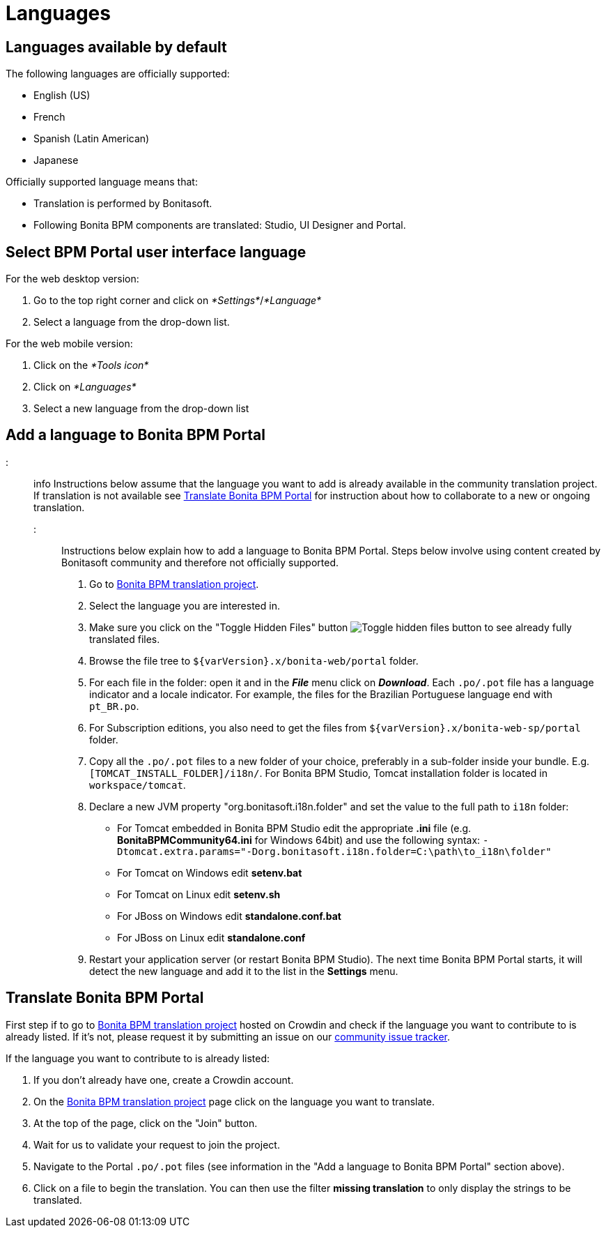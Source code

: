 = Languages

== Languages available by default

The following languages are officially supported:

* English (US)
* French
* Spanish (Latin American)
* Japanese

Officially supported language means that:

* Translation is performed by Bonitasoft.
* Following Bonita BPM components are translated: Studio, UI Designer and Portal.

== Select BPM Portal user interface language

For the web desktop version:

. Go to the top right corner and click on _*Settings*_/_*Language*_
. Select a language from the drop-down list.

For the web mobile version:

. Click on the _*Tools icon*_
. Click on _*Languages*_
. Select a new language from the drop-down list

== Add a language to Bonita BPM Portal

::: info
Instructions below assume that the language you want to add is already available in the community translation project. If translation is not available see <<Translate_BonitaB_PM_Portal,Translate Bonita BPM Portal>> for instruction about how to collaborate to a new or ongoing translation.
:::

Instructions below explain how to add a language to Bonita BPM Portal. Steps below involve using content created by Bonitasoft community and therefore not officially supported.

. Go to http://translate.bonitasoft.org/[Bonita BPM translation project].
. Select the language you are interested in.
. Make sure you click on the "Toggle Hidden Files" button image:images/crowdin_toggle_hidden_files.png[Toggle hidden files button] to see already fully translated files.
. Browse the file tree to `+${varVersion}.x/bonita-web/portal+` folder.
. For each file in the folder: open it and in the *_File_* menu click on *_Download_*. Each `.po/.pot` file has a language indicator and a locale indicator. For example, the files for the Brazilian Portuguese language end with `pt_BR.po`.
. For Subscription editions, you also need to get the files from `+${varVersion}.x/bonita-web-sp/portal+` folder.
. Copy all the `.po/.pot` files to a new folder of your choice, preferably in a sub-folder inside your bundle. E.g. `[TOMCAT_INSTALL_FOLDER]/i18n/`. For Bonita BPM Studio, Tomcat installation folder is located in `workspace/tomcat`.
. Declare a new JVM property "org.bonitasoft.i18n.folder" and set the value to the full path to `i18n` folder:
 ** For Tomcat embedded in Bonita BPM Studio edit the appropriate *.ini* file (e.g. *BonitaBPMCommunity64.ini* for Windows 64bit) and use the following syntax: `-Dtomcat.extra.params="-Dorg.bonitasoft.i18n.folder=C:\path\to_i18n\folder"`
 ** For Tomcat on Windows edit *setenv.bat*
 ** For Tomcat on Linux edit *setenv.sh*
 ** For JBoss on Windows edit *standalone.conf.bat*
 ** For JBoss on Linux edit *standalone.conf*
. Restart your application server (or restart Bonita BPM Studio). The next time Bonita BPM Portal starts, it will detect the new language and add it to the list in the *Settings* menu.

+++<a id="Translate_BonitaB_PM_Portal">++++++</a>+++

== Translate Bonita BPM Portal

First step if to go to http://translate.bonitasoft.org/[Bonita BPM translation project] hosted on Crowdin and check if the language you want to contribute to is already listed. If it's not, please request it by submitting an issue on our https://bonita.atlassian.net[community issue tracker].

If the language you want to contribute to is already listed:

. If you don't already have one, create a Crowdin account.
. On the http://translate.bonitasoft.org/[Bonita BPM translation project] page click on the language you want to translate.
. At the top of the page, click on the "Join" button.
. Wait for us to validate your request to join the project.
. Navigate to the Portal `.po/.pot` files (see information in the "Add a language to Bonita BPM Portal" section above).
. Click on a file to begin the translation. You can then use the filter *missing translation* to only display the strings to be translated.
